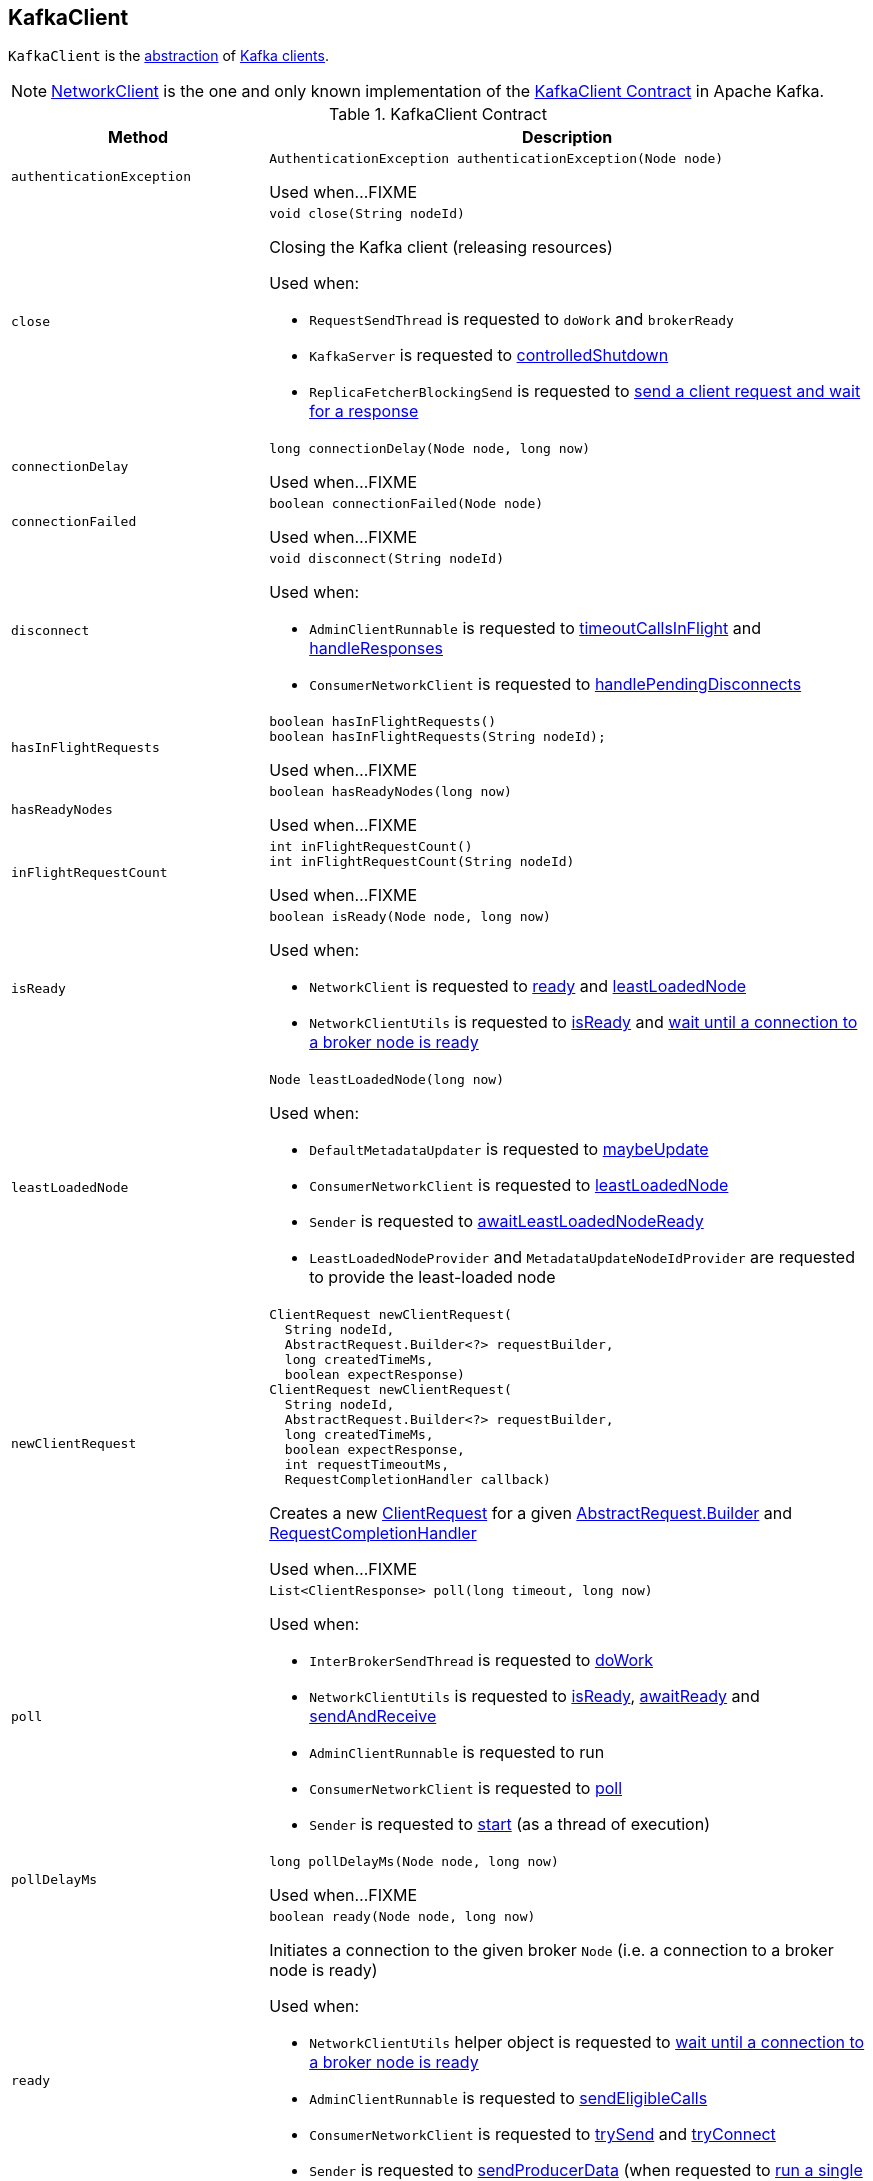 == [[KafkaClient]] KafkaClient

`KafkaClient` is the <<contract, abstraction>> of <<implementations, Kafka clients>>.

[[implementations]]
NOTE: <<kafka-clients-NetworkClient.adoc#, NetworkClient>> is the one and only known implementation of the <<contract, KafkaClient Contract>> in Apache Kafka.

[[contract]]
.KafkaClient Contract
[cols="30m,70",options="header",width="100%"]
|===
| Method
| Description

| authenticationException
a| [[authenticationException]]

[source, java]
----
AuthenticationException authenticationException(Node node)
----

Used when...FIXME

| close
a| [[close]]

[source, java]
----
void close(String nodeId)
----

Closing the Kafka client (releasing resources)

Used when:

* `RequestSendThread` is requested to `doWork` and `brokerReady`

* `KafkaServer` is requested to <<kafka-server-KafkaServer.adoc#controlledShutdown, controlledShutdown>>

* `ReplicaFetcherBlockingSend` is requested to <<kafka-server-ReplicaFetcherBlockingSend.adoc#sendRequest, send a client request and wait for a response>>

| connectionDelay
a| [[connectionDelay]]

[source, java]
----
long connectionDelay(Node node, long now)
----

Used when...FIXME

| connectionFailed
a| [[connectionFailed]]

[source, java]
----
boolean connectionFailed(Node node)
----

Used when...FIXME

| disconnect
a| [[disconnect]]

[source, java]
----
void disconnect(String nodeId)
----

Used when:

* `AdminClientRunnable` is requested to <<kafka-clients-admin-KafkaAdminClient-AdminClientRunnable.adoc#timeoutCallsInFlight, timeoutCallsInFlight>> and <<kafka-clients-admin-KafkaAdminClient-AdminClientRunnable.adoc#handleResponses, handleResponses>>

* `ConsumerNetworkClient` is requested to <<kafka-consumer-internals-ConsumerNetworkClient.adoc#handlePendingDisconnects, handlePendingDisconnects>>

| hasInFlightRequests
a| [[hasInFlightRequests]]

[source, java]
----
boolean hasInFlightRequests()
boolean hasInFlightRequests(String nodeId);
----

Used when...FIXME

| hasReadyNodes
a| [[hasReadyNodes]]

[source, java]
----
boolean hasReadyNodes(long now)
----

Used when...FIXME

| inFlightRequestCount
a| [[inFlightRequestCount]]

[source, java]
----
int inFlightRequestCount()
int inFlightRequestCount(String nodeId)
----

Used when...FIXME

| isReady
a| [[isReady]]

[source, java]
----
boolean isReady(Node node, long now)
----

Used when:

* `NetworkClient` is requested to <<kafka-clients-NetworkClient.adoc#ready, ready>> and <<kafka-clients-NetworkClient.adoc#leastLoadedNode, leastLoadedNode>>

* `NetworkClientUtils` is requested to <<kafka-clients-NetworkClientUtils.adoc#isReady, isReady>> and <<kafka-clients-NetworkClientUtils.adoc#awaitReady, wait until a connection to a broker node is ready>>

| leastLoadedNode
a| [[leastLoadedNode]]

[source, java]
----
Node leastLoadedNode(long now)
----

Used when:

* `DefaultMetadataUpdater` is requested to <<kafka-clients-DefaultMetadataUpdater.adoc#maybeUpdate, maybeUpdate>>

* `ConsumerNetworkClient` is requested to <<kafka-consumer-internals-ConsumerNetworkClient.adoc#leastLoadedNode, leastLoadedNode>>

* `Sender` is requested to <<kafka-producer-internals-Sender.adoc#awaitLeastLoadedNodeReady, awaitLeastLoadedNodeReady>>

* `LeastLoadedNodeProvider` and `MetadataUpdateNodeIdProvider` are requested to provide the least-loaded node

| newClientRequest
a| [[newClientRequest]]

[source, java]
----
ClientRequest newClientRequest(
  String nodeId,
  AbstractRequest.Builder<?> requestBuilder,
  long createdTimeMs,
  boolean expectResponse)
ClientRequest newClientRequest(
  String nodeId,
  AbstractRequest.Builder<?> requestBuilder,
  long createdTimeMs,
  boolean expectResponse,
  int requestTimeoutMs,
  RequestCompletionHandler callback)
----

Creates a new <<kafka-clients-ClientRequest.adoc#, ClientRequest>> for a given <<kafka-common-requests-AbstractRequest-Builder.adoc#, AbstractRequest.Builder>> and <<kafka-clients-RequestCompletionHandler.adoc#, RequestCompletionHandler>>

Used when...FIXME

| poll
a| [[poll]]

[source, java]
----
List<ClientResponse> poll(long timeout, long now)
----

Used when:

* `InterBrokerSendThread` is requested to <<kafka-InterBrokerSendThread.adoc#doWork, doWork>>

* `NetworkClientUtils` is requested to <<kafka-clients-NetworkClientUtils.adoc#isReady, isReady>>, <<kafka-clients-NetworkClientUtils.adoc#awaitReady, awaitReady>> and <<kafka-clients-NetworkClientUtils.adoc#sendAndReceive, sendAndReceive>>

* `AdminClientRunnable` is requested to run

* `ConsumerNetworkClient` is requested to <<kafka-consumer-internals-ConsumerNetworkClient.adoc#poll, poll>>

* `Sender` is requested to <<kafka-producer-internals-Sender.adoc#run, start>> (as a thread of execution)

| pollDelayMs
a| [[pollDelayMs]]

[source, java]
----
long pollDelayMs(Node node, long now)
----

Used when...FIXME

| ready
a| [[ready]]

[source, java]
----
boolean ready(Node node, long now)
----

Initiates a connection to the given broker `Node` (i.e. a connection to a broker node is ready)

Used when:

* `NetworkClientUtils` helper object is requested to <<kafka-clients-NetworkClientUtils.adoc#awaitReady, wait until a connection to a broker node is ready>>

* `AdminClientRunnable` is requested to <<kafka-clients-admin-KafkaAdminClient-AdminClientRunnable.adoc#sendEligibleCalls, sendEligibleCalls>>

* `ConsumerNetworkClient` is requested to <<kafka-consumer-internals-ConsumerNetworkClient.adoc#trySend, trySend>> and <<kafka-consumer-internals-ConsumerNetworkClient.adoc#tryConnect, tryConnect>>

* `Sender` is requested to <<kafka-producer-internals-Sender.adoc#sendProducerData, sendProducerData>> (when requested to <<kafka-producer-internals-Sender.adoc#run-millis, run a single iteration of sending>>)

* `InterBrokerSendThread` is requested to <<kafka-InterBrokerSendThread.adoc#sendRequests, sendRequests>>

| send
a| [[send]]

[source, java]
----
void send(ClientRequest request, long now)
----

Queues up the <<kafka-clients-ClientRequest.adoc#, ClientRequest>> for sending

Used when:

* `InterBrokerSendThread` is requested to <<kafka-InterBrokerSendThread.adoc#sendRequests, sendRequests>>

* `NetworkClientUtils` is requested to <<kafka-clients-NetworkClientUtils.adoc#sendAndReceive, sendAndReceive>>

* `AdminClientRunnable` is requested to `sendEligibleCalls`

* `ConsumerNetworkClient` is requested to <<kafka-consumer-internals-ConsumerNetworkClient.adoc#trySend, trySend>>

* `Sender` is requested to <<kafka-producer-internals-Sender.adoc#maybeSendTransactionalRequest, maybeSendTransactionalRequest>> and <<kafka-producer-internals-Sender.adoc#sendProduceRequest, sendProduceRequest>>

| wakeup
a| [[wakeup]]

[source, java]
----
void wakeup()
----

Used when...FIXME
|===
